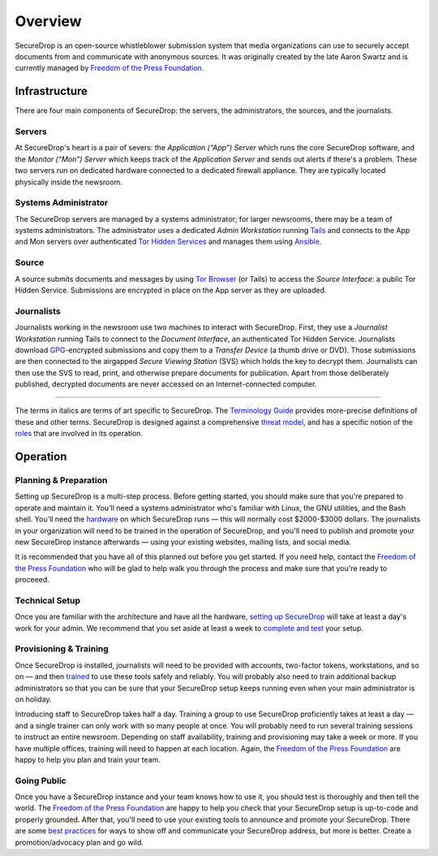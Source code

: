 Overview
========

SecureDrop is an open-source whistleblower submission system that media
organizations can use to securely accept documents from and communicate
with anonymous sources. It was originally created by the late Aaron
Swartz and is currently managed by `Freedom of the Press
Foundation <https://freedom.press>`__.

Infrastructure
--------------

|SecureDrop architecture overview diagram|

There are four main components of SecureDrop: the servers, the
administrators, the sources, and the journalists.

Servers
~~~~~~~

At SecureDrop's heart is a pair of severs: the *Application (“App”)
Server* which runs the core SecureDrop software, and the *Monitor
(“Mon”) Server* which keeps track of the *Application Server* and sends
out alerts if there's a problem. These two servers run on dedicated
hardware connected to a dedicated firewall appliance. They are typically
located physically inside the newsroom.

Systems Administrator
~~~~~~~~~~~~~~~~~~~~~

The SecureDrop servers are managed by a systems administrator; for
larger newsrooms, there may be a team of systems administrators. The
administrator uses a dedicated *Admin Workstation* running
`Tails <https://tails.boum.org>`__ and connects to the App and Mon
servers over authenticated `Tor Hidden
Services <https://www.torproject.org/docs/hidden-services.html>`__ and
manages them using `Ansible <http://www.ansible.com/>`__.

Source
~~~~~~

A source submits documents and messages by using `Tor
Browser <https://www.torproject.org/projects/torbrowser.html>`__ (or
Tails) to access the *Source Interface*: a public Tor Hidden Service.
Submissions are encrypted in place on the App server as they are
uploaded.

Journalists
~~~~~~~~~~~

Journalists working in the newsroom use two machines to interact with
SecureDrop. First, they use a *Journalist Workstation* running Tails to
connect to the *Document Interface*, an authenticated Tor Hidden
Service. Journalists download `GPG <https://www.gnupg.org/>`__-encrypted
submissions and copy them to a *Transfer Device* (a thumb drive or DVD).
Those submissions are then connected to the airgapped *Secure Viewing
Station* (SVS) which holds the key to decrypt them. Journalists can then
use the SVS to read, print, and otherwise prepare documents for
publication. Apart from those deliberately published, decrypted
documents are never accessed on an Internet-connected computer.

--------------

The terms in italics are terms of art specific to SecureDrop. The
`Terminology Guide <./terminology.md>`__ provides more-precise
definitions of these and other terms. SecureDrop is designed against a
comprehensive `threat model <./thread-model.md>`__, and has a specific
notion of the `roles <./roles.md>`__ that are involved in its operation.

Operation
---------

Planning & Preparation
~~~~~~~~~~~~~~~~~~~~~~

Setting up SecureDrop is a multi-step process. Before getting started,
you should make sure that you're prepared to operate and maintain it.
You'll need a systems administrator who's familiar with Linux, the GNU
utilities, and the Bash shell. You'll need the
`hardware <./hardware.md>`__ on which SecureDrop runs — this will
normally cost $2000-$3000 dollars. The journalists in your organization
will need to be trained in the operation of SecureDrop, and you'll need
to publish and promote your new SecureDrop instance afterwards — using
your existing websites, mailing lists, and social media.

It is recommended that you have all of this planned out before you get
started. If you need help, contact the `Freedom of the Press
Foundation <https://securedrop.org/help>`__ who will be glad to help
walk you through the process and make sure that you're ready to
proceeed.

Technical Setup
~~~~~~~~~~~~~~~

Once you are familiar with the architecture and have all the hardware,
`setting up SecureDrop <./install.md>`__ will take at least a day's work
for your admin. We recommend that you set aside at least a week to
`complete and test <deployment_practices.md>`__ your setup.

Provisioning & Training
~~~~~~~~~~~~~~~~~~~~~~~

Once SecureDrop is installed, journalists will need to be provided with
accounts, two-factor tokens, workstations, and so on — and then
`trained <./training_schedule.md>`__ to use these tools safely and
reliably. You will probably also need to train additional backup
administrators so that you can be sure that your SecureDrop setup keeps
running even when your main administrator is on holiday.

Introducing staff to SecureDrop takes half a day. Training a group to
use SecureDrop proficiently takes at least a day — and a single trainer
can only work with so many people at once. You will probably need to run
several training sessions to instruct an entire newsroom. Depending on
staff availability, training and provisioning may take a week or more.
If you have multiple offices, training will need to happen at each
location. Again, the `Freedom of the Press
Foundation <https://securedrop.org/help>`__ are happy to help you plan
and train your team.

Going Public
~~~~~~~~~~~~

Once you have a SecureDrop instance and your team knows how to use it,
you should test is thoroughly and then tell the world. The `Freedom of
the Press Foundation <https://securedrop.org/help>`__ are happy to help
you check that your SecureDrop setup is up-to-code and properly
grounded. After that, you'll need to use your existing tools to announce
and promote your SecureDrop. There are some `best
practices <deployment_practices.md>`__ for ways to show off and
communicate your SecureDrop address, but more is better. Create a
promotion/advocacy plan and go wild.

.. |SecureDrop architecture overview diagram| image:: ./diagrams/SecureDrop.png
